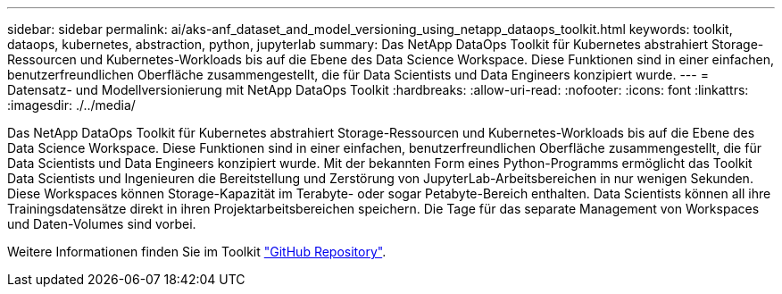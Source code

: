 ---
sidebar: sidebar 
permalink: ai/aks-anf_dataset_and_model_versioning_using_netapp_dataops_toolkit.html 
keywords: toolkit, dataops, kubernetes, abstraction, python, jupyterlab 
summary: Das NetApp DataOps Toolkit für Kubernetes abstrahiert Storage-Ressourcen und Kubernetes-Workloads bis auf die Ebene des Data Science Workspace. Diese Funktionen sind in einer einfachen, benutzerfreundlichen Oberfläche zusammengestellt, die für Data Scientists und Data Engineers konzipiert wurde. 
---
= Datensatz- und Modellversionierung mit NetApp DataOps Toolkit
:hardbreaks:
:allow-uri-read: 
:nofooter: 
:icons: font
:linkattrs: 
:imagesdir: ./../media/


[role="lead"]
Das NetApp DataOps Toolkit für Kubernetes abstrahiert Storage-Ressourcen und Kubernetes-Workloads bis auf die Ebene des Data Science Workspace. Diese Funktionen sind in einer einfachen, benutzerfreundlichen Oberfläche zusammengestellt, die für Data Scientists und Data Engineers konzipiert wurde. Mit der bekannten Form eines Python-Programms ermöglicht das Toolkit Data Scientists und Ingenieuren die Bereitstellung und Zerstörung von JupyterLab-Arbeitsbereichen in nur wenigen Sekunden. Diese Workspaces können Storage-Kapazität im Terabyte- oder sogar Petabyte-Bereich enthalten. Data Scientists können all ihre Trainingsdatensätze direkt in ihren Projektarbeitsbereichen speichern. Die Tage für das separate Management von Workspaces und Daten-Volumes sind vorbei.

Weitere Informationen finden Sie im Toolkit https://github.com/NetApp/netapp-data-science-toolkit["GitHub Repository"^].
